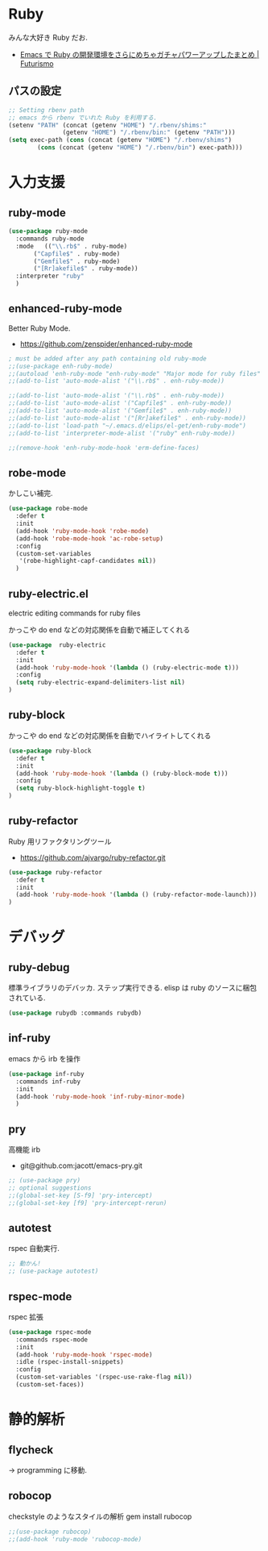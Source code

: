 * Ruby
  みんな大好き Ruby だお.
  - [[http://futurismo.biz/archives/2213][Emacs で Ruby の開発環境をさらにめちゃガチャパワーアップしたまとめ | Futurismo]]

** パスの設定
#+begin_src emacs-lisp
;; Setting rbenv path
;; emacs から rbenv でいれた Ruby を利用する.
(setenv "PATH" (concat (getenv "HOME") "/.rbenv/shims:"
		       (getenv "HOME") "/.rbenv/bin:" (getenv "PATH")))
(setq exec-path (cons (concat (getenv "HOME") "/.rbenv/shims")
		(cons (concat (getenv "HOME") "/.rbenv/bin") exec-path)))
#+end_src

* 入力支援
** ruby-mode

#+begin_src emacs-lisp
(use-package ruby-mode
  :commands ruby-mode
  :mode   (("\\.rb$" . ruby-mode)
	   ("Capfile$" . ruby-mode)
	   ("Gemfile$" . ruby-mode)
	   ("[Rr]akefile$" . ruby-mode))
  :interpreter "ruby"
  )
#+end_src

** enhanced-ruby-mode
   Better Ruby Mode.
   - https://github.com/zenspider/enhanced-ruby-mode

#+begin_src emacs-lisp
; must be added after any path containing old ruby-mode
;;(use-package enh-ruby-mode)
;;(autoload 'enh-ruby-mode "enh-ruby-mode" "Major mode for ruby files" t)
;;(add-to-list 'auto-mode-alist '("\\.rb$" . enh-ruby-mode))

;;(add-to-list 'auto-mode-alist '("\\.rb$" . enh-ruby-mode))
;;(add-to-list 'auto-mode-alist '("Capfile$" . enh-ruby-mode))
;;(add-to-list 'auto-mode-alist '("Gemfile$" . enh-ruby-mode))
;;(add-to-list 'auto-mode-alist '("[Rr]akefile$" . enh-ruby-mode))
;;(add-to-list 'load-path "~/.emacs.d/elips/el-get/enh-ruby-mode")
;;(add-to-list 'interpreter-mode-alist '("ruby" enh-ruby-mode))

;;(remove-hook 'enh-ruby-mode-hook 'erm-define-faces)
#+end_src

** robe-mode
   かしこい補完.

   #+begin_src emacs-lisp
(use-package robe-mode
  :defer t
  :init
  (add-hook 'ruby-mode-hook 'robe-mode)
  (add-hook 'robe-mode-hook 'ac-robe-setup)
  :config
  (custom-set-variables
   '(robe-highlight-capf-candidates nil))
  )
#+end_src

** ruby-electric.el
  electric editing commands for ruby files

  かっこや do end などの対応関係を自動で補正してくれる

#+begin_src emacs-lisp
(use-package  ruby-electric
  :defer t
  :init
  (add-hook 'ruby-mode-hook '(lambda () (ruby-electric-mode t)))
  :config
  (setq ruby-electric-expand-delimiters-list nil)
)
#+end_src

** ruby-block
  かっこや do end などの対応関係を自動でハイライトしてくれる

#+begin_src emacs-lisp
(use-package ruby-block
  :defer t
  :init
  (add-hook 'ruby-mode-hook '(lambda () (ruby-block-mode t)))
  :config
  (setq ruby-block-highlight-toggle t)
)
#+end_src

** ruby-refactor
  Ruby 用リファクタリングツール
  - https://github.com/ajvargo/ruby-refactor.git

#+begin_src emacs-lisp
(use-package ruby-refactor
  :defer t
  :init
  (add-hook 'ruby-mode-hook '(lambda () (ruby-refactor-mode-launch)))
)
#+end_src

* デバッグ
** ruby-debug
   標準ライブラリのデバッカ. ステップ実行できる.
   elisp は ruby のソースに梱包されている.
  
#+begin_src emacs-lisp
(use-package rubydb :commands rubydb)
#+end_src

** inf-ruby
  emacs から irb を操作

  #+begin_src emacs-lisp
(use-package inf-ruby
  :commands inf-ruby
  :init
  (add-hook 'ruby-mode-hook 'inf-ruby-minor-mode)
  )
#+end_src

** pry
   高機能 irb
   - git@github.com:jacott/emacs-pry.git
     
#+begin_src emacs-lisp
;; (use-package pry)
;; optional suggestions
;;(global-set-key [S-f9] 'pry-intercept)
;;(global-set-key [f9] 'pry-intercept-rerun)
#+end_src

** autotest
   rspec 自動実行.

#+begin_src emacs-lisp
;; 動かん!
;; (use-package autotest)
#+end_src

** rspec-mode
   rspec 拡張

#+begin_src emacs-lisp
(use-package rspec-mode
  :commands rspec-mode
  :init
  (add-hook 'ruby-mode-hook 'rspec-mode)
  :idle (rspec-install-snippets)
  :config
  (custom-set-variables '(rspec-use-rake-flag nil))
  (custom-set-faces))
#+end_src

* 静的解析
** flycheck
   -> programming に移動.

** robocop 
   checkstyle のようなスタイルの解析
   gem install rubocop
   
#+begin_src emacs-lisp
;;(use-package rubocop)
;;(add-hook 'ruby-mode 'rubocop-mode)
#+end_src

